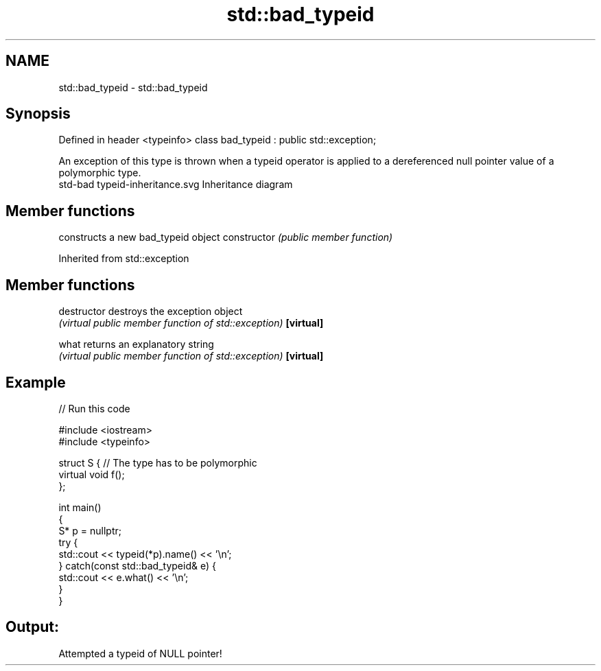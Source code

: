 .TH std::bad_typeid 3 "2020.03.24" "http://cppreference.com" "C++ Standard Libary"
.SH NAME
std::bad_typeid \- std::bad_typeid

.SH Synopsis

Defined in header <typeinfo>
class bad_typeid : public std::exception;

An exception of this type is thrown when a typeid operator is applied to a dereferenced null pointer value of a polymorphic type.
 std-bad typeid-inheritance.svg
Inheritance diagram

.SH Member functions


              constructs a new bad_typeid object
constructor   \fI(public member function)\fP


Inherited from std::exception


.SH Member functions



destructor   destroys the exception object
             \fI(virtual public member function of std::exception)\fP
\fB[virtual]\fP

what         returns an explanatory string
             \fI(virtual public member function of std::exception)\fP
\fB[virtual]\fP


.SH Example


// Run this code

  #include <iostream>
  #include <typeinfo>

  struct S { // The type has to be polymorphic
      virtual void f();
  };

  int main()
  {
      S* p = nullptr;
      try {
          std::cout << typeid(*p).name() << '\\n';
      } catch(const std::bad_typeid& e) {
          std::cout << e.what() << '\\n';
      }
  }

.SH Output:

  Attempted a typeid of NULL pointer!




